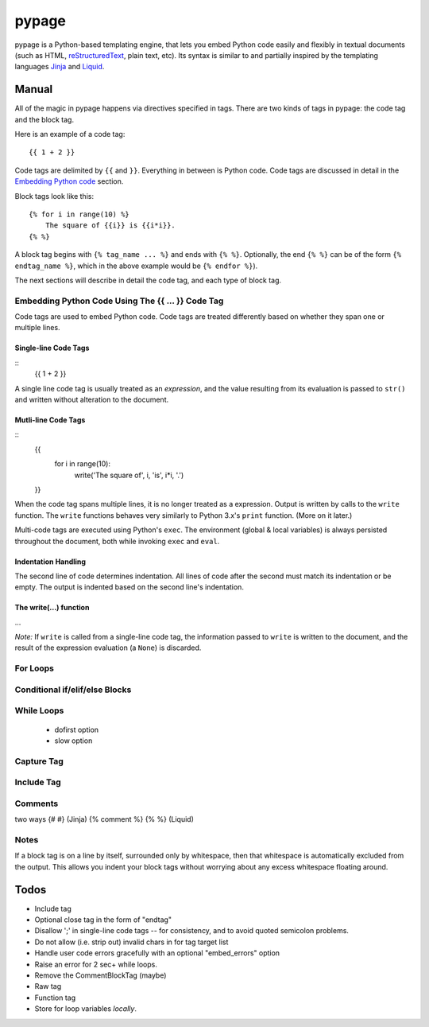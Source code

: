 ======
pypage
======
pypage is a Python-based templating engine, that lets you embed Python code easily and 
flexibly in textual documents (such as HTML, reStructuredText_, plain text, etc). Its syntax 
is similar to and partially inspired by the templating languages Jinja_ and Liquid_.

.. _reStructuredText: http://docutils.sourceforge.net/docs/user/rst/quickref.html
.. _Jinja: http://jinja.pocoo.org/docs/
.. _Liquid: https://github.com/Shopify/liquid/wiki/Liquid-for-Designers

Manual
------
All of the magic in pypage happens via directives specified in tags. 
There are two kinds of tags in pypage: the code tag and the block tag. 

Here is an example of a code tag::

  {{ 1 + 2 }}

Code tags are delimited by ``{{`` and ``}}``. Everything in between is Python code. 
Code tags are discussed in detail in the `Embedding Python code`_ section.

Block tags look like this::

  {% for i in range(10) %}
      The square of {{i}} is {{i*i}}.
  {% %}

A block tag begins with ``{% tag_name ... %}`` and ends with ``{% %}``. Optionally, the end 
``{% %}`` can be of the form ``{% endtag_name %}``, which in the above example would be ``{% endfor %}``).

The next sections will describe in detail the code tag, and each type of block tag.

.. _`Embedding Python code`:

Embedding Python Code Using The {{ ... }} Code Tag
~~~~~~~~~~~~~~~~~~~~~~~~~~~~~~~~~~~~~~~~~~~~~~~~~~
Code tags are used to embed Python code.
Code tags are treated differently based on whether they span one or multiple lines.

Single-line Code Tags
#####################

::
  {{ 1 + 2 }}

A single line code tag is usually treated as an *expression*, and the value resulting from its 
evaluation is passed to ``str()`` and written without alteration to the document.

Mutli-line Code Tags
####################

::
  {{
    for i in range(10):
        write('The square of', i, 'is', i*i, '.')
  }}

When the code tag spans multiple lines, it is no longer treated as a expression. 
Output is written by calls to the ``write`` function. The ``write`` functions behaves
very similarly to Python 3.x's ``print`` function. (More on it later.)

Multi-code tags are executed using Python's ``exec``. The environment (global & local variables) 
is always persisted throughout the document, both while invoking ``exec`` and ``eval``.

Indentation Handling
####################

The second line of code determines indentation.
All lines of code after the second must match its indentation or be empty.
The output is indented based on the second line's indentation.

The write(...) function
#######################

...

*Note:* If ``write`` is called from a single-line code tag, the information passed to ``write`` is 
written to the document, and the result of the expression evaluation (a ``None``) is discarded.

For Loops
~~~~~~~~~



Conditional if/elif/else Blocks
~~~~~~~~~~~~~~~~~~~~~~~~~~~~~~~


While Loops
~~~~~~~~~~~


  - dofirst option
  - slow option



Capture Tag
~~~~~~~~~~~


Include Tag
~~~~~~~~~~~~


Comments
~~~~~~~~
two ways
{# #} (Jinja)
{% comment %} {% %} (Liquid)


Notes
~~~~~



If a block tag is on a line by itself, surrounded only by whitespace, then that whitespace is 
automatically excluded from the output. This allows you indent your block tags without 
worrying about any excess whitespace floating around.



Todos
-----

- Include tag

- Optional close tag in the form of "endtag"

- Disallow ';' in single-line code tags -- for consistency, and to avoid quoted semicolon problems.

- Do not allow (i.e. strip out) invalid chars in for tag target list

- Handle user code errors gracefully with an optional "embed_errors" option

- Raise an error for 2 sec+ while loops.

- Remove the CommentBlockTag (maybe)

- Raw tag

- Function tag

- Store for loop variables *locally*.

